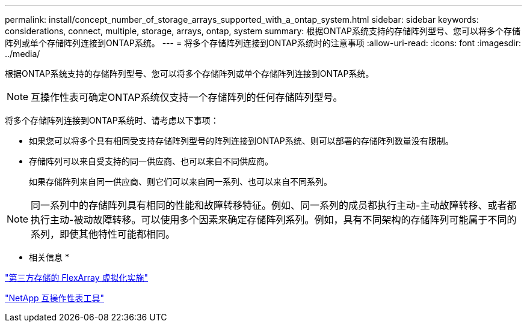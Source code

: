 ---
permalink: install/concept_number_of_storage_arrays_supported_with_a_ontap_system.html 
sidebar: sidebar 
keywords: considerations, connect, multiple, storage, arrays, ontap, system 
summary: 根据ONTAP系统支持的存储阵列型号、您可以将多个存储阵列或单个存储阵列连接到ONTAP系统。 
---
= 将多个存储阵列连接到ONTAP系统时的注意事项
:allow-uri-read: 
:icons: font
:imagesdir: ../media/


[role="lead"]
根据ONTAP系统支持的存储阵列型号、您可以将多个存储阵列或单个存储阵列连接到ONTAP系统。

[NOTE]
====
互操作性表可确定ONTAP系统仅支持一个存储阵列的任何存储阵列型号。

====
将多个存储阵列连接到ONTAP系统时、请考虑以下事项：

* 如果您可以将多个具有相同受支持存储阵列型号的阵列连接到ONTAP系统、则可以部署的存储阵列数量没有限制。
* 存储阵列可以来自受支持的同一供应商、也可以来自不同供应商。
+
如果存储阵列来自同一供应商、则它们可以来自同一系列、也可以来自不同系列。



[NOTE]
====
同一系列中的存储阵列具有相同的性能和故障转移特征。例如、同一系列的成员都执行主动-主动故障转移、或者都执行主动-被动故障转移。可以使用多个因素来确定存储阵列系列。例如，具有不同架构的存储阵列可能属于不同的系列，即使其他特性可能都相同。

====
* 相关信息 *

https://docs.netapp.com/us-en/ontap-flexarray/implement-third-party/index.html["第三方存储的 FlexArray 虚拟化实施"]

https://mysupport.netapp.com/matrix["NetApp 互操作性表工具"]
